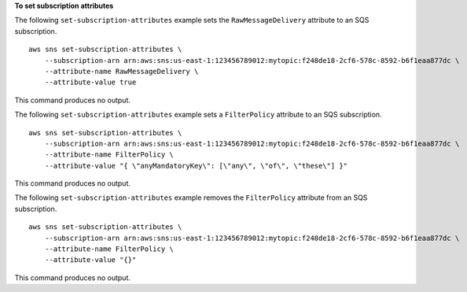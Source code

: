 **To set subscription attributes**

The following ``set-subscription-attributes`` example sets the ``RawMessageDelivery`` attribute to an SQS subscription. ::

    aws sns set-subscription-attributes \
        --subscription-arn arn:aws:sns:us-east-1:123456789012:mytopic:f248de18-2cf6-578c-8592-b6f1eaa877dc \
        --attribute-name RawMessageDelivery \
        --attribute-value true
  
This command produces no output.

The following ``set-subscription-attributes`` example sets a ``FilterPolicy`` attribute to an SQS subscription. ::

    aws sns set-subscription-attributes \
        --subscription-arn arn:aws:sns:us-east-1:123456789012:mytopic:f248de18-2cf6-578c-8592-b6f1eaa877dc \
        --attribute-name FilterPolicy \
        --attribute-value "{ \"anyMandatoryKey\": [\"any\", \"of\", \"these\"] }"

This command produces no output.

The following ``set-subscription-attributes`` example removes the ``FilterPolicy`` attribute from an SQS subscription. ::

    aws sns set-subscription-attributes \
        --subscription-arn arn:aws:sns:us-east-1:123456789012:mytopic:f248de18-2cf6-578c-8592-b6f1eaa877dc \
        --attribute-name FilterPolicy \
        --attribute-value "{}"

This command produces no output.
